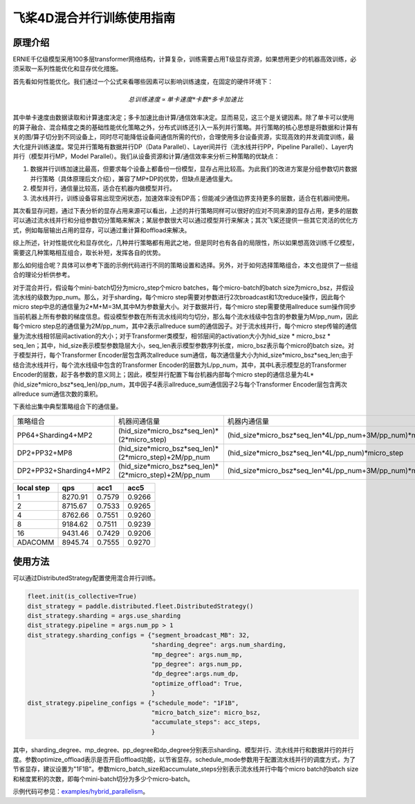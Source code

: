 飞桨4D混合并行训练使用指南
--------------------------

原理介绍
=======

ERNIE千亿级模型采用100多层transformer网络结构，计算复杂，训练需要占用T级显存资源，如果想用更少的机器高效训练，必须采取一系列性能优化和显存优化措施。

首先看如何性能优化。我们通过一个公式来看哪些因素可以影响训练速度，在固定的硬件环境下：

.. math::

    总训练速度 ∝ 单卡速度 * 卡数 * 多卡加速比

其中单卡速度由数据读取和计算速度决定；多卡加速比由计算/通信效率决定。显而易见，这三个是关键因素。除了单卡可以使用的算子融合、混合精度之类的基础性能优化策略之外，分布式训练还引入一系列并行策略。并行策略的核心思想是将数据和计算有关的图/算子切分到不同设备上，同时尽可能降低设备间通信所需的代价，合理使用多台设备资源，实现高效的并发调度训练，最大化提升训练速度。常见并行策略有数据并行DP（Data Parallel）、Layer间并行（流水线并行PP，Pipeline Parallel）、Layer内并行（模型并行MP，Model Parallel）。我们从设备资源和计算/通信效率来分析三种策略的优缺点： 

1. 数据并行训练加速比最高，但要求每个设备上都备份一份模型，显存占用比较高。为此我们的改进方案是分组参数切片数据并行策略（具体原理后文介绍），兼容了MP+DP的优势，但缺点是通信量大。
2. 模型并行，通信量比较高，适合在机器内做模型并行。
3. 流水线并行，训练设备容易出现空闲状态，加速效率没有DP高；但能减少通信边界支持更多的层数，适合在机器间使用。

其次看显存问题，通过下表分析的显存占用来源可以看出，上述的并行策略同样可以很好的应对不同来源的显存占用，更多的层数可以通过流水线并行和分组参数切分策略来解决；某层参数很大可以通过模型并行来解决；其次飞桨还提供一些其它灵活的优化方式，例如每层输出占用的显存，可以通过重计算和offload来解决。

综上所述，针对性能优化和显存优化，几种并行策略都有用武之地，但是同时也有各自的局限性，所以如果想高效训练千亿模型，需要这几种策略相互组合，取长补短，发挥各自的优势。

那么如何组合呢？具体可以参考下面的示例代码进行不同的策略设置和选择。另外，对于如何选择策略组合，本文也提供了一些组合的理论分析供参考。

对于混合并行，假设每个mini-batch切分为micro_step个micro batches，每个micro-batch的batch size为micro_bsz，并假设流水线的级数为pp_num。那么，对于sharding，每个micro step需要对参数进行2次broadcast和1次reduce操作，因此每个micro step中总的通信量为2*M+M=3M,其中M为参数量大小。对于数据并行，每个micro step需要使用allreduce sum操作同步当前机器上所有参数的梯度信息。假设模型参数在所有流水线间均匀切分，那么每个流水线级中包含的参数量为M/pp_num，因此每个micro step总的通信量为2M/pp_num，其中2表示allreduce sum的通信因子。对于流水线并行，每个micro step传输的通信量为流水线相邻层间activation的大小；对于Transformer类模型，相邻层间的activation大小为hid_size * micro_bsz * seq_len；其中，hid_size表示模型参数隐层大小，seq_len表示模型参数序列长度，micro_bsz表示每个micro的batch size。对于模型并行，每个Transformer Encoder层包含两次allreduce sum通信，每次通信量大小为hid_size*micro_bsz*seq_len;由于结合流水线并行，每个流水线级中包含的Transformer Encoder的层数为L/pp_num，其中，其中L表示模型总的Transformer Encoder的层数，起于各参数的意义同上；因此，模型并行配置下每台机器内部每个micro step的通信总量为4L*(hid_size*micro_bsz*seq_len)/pp_num，其中因子4表示allreduce_sum通信因子2与每个Transformer Encoder层包含两次allreduce sum通信次数的乘积。

下表给出集中典型策略组合下的通信量。

+------------------------+--------------------------------------------------------+------------------------------------------------------------------+
| 策略组合               | 机器间通信量                                           | 机器内通信量                                                     |
+------------------------+--------------------------------------------------------+------------------------------------------------------------------+
| PP64+Sharding4+MP2     | (hid_size*micro_bsz*seq_len)*(2*micro_step)            | (hid_size*micro_bsz*seq_len*4L/pp_num+3M/pp_num)*micro_step      |
+------------------------+--------------------------------------------------------+------------------------------------------------------------------+
| DP2+PP32+MP8           | (hid_size*micro_bsz*seq_len)*(2*micro_step)+2M/pp_num  | (hid_size*micro_bsz*seq_len*4L/pp_num)*micro_step                |
+------------------------+--------------------------------------------------------+------------------------------------------------------------------+
| DP2+PP32+Sharding4+MP2 | (hid_size*micro_bsz*seq_len)*(2*micro_step)+2M/pp_num  | (hid_size*micro_bsz*seq_len*4L/pp_num+3M/pp_num)*micro_step      |
+------------------------+--------------------------------------------------------+------------------------------------------------------------------+

+--------------+-----------+----------+----------+
| local step   | qps       | acc1     | acc5     |
+==============+===========+==========+==========+
| 1            | 8270.91   | 0.7579   | 0.9266   |
+--------------+-----------+----------+----------+
| 2            | 8715.67   | 0.7533   | 0.9265   |
+--------------+-----------+----------+----------+
| 4            | 8762.66   | 0.7551   | 0.9260   |
+--------------+-----------+----------+----------+
| 8            | 9184.62   | 0.7511   | 0.9239   |
+--------------+-----------+----------+----------+
| 16           | 9431.46   | 0.7429   | 0.9206   |
+--------------+-----------+----------+----------+
| ADACOMM      | 8945.74   | 0.7555   | 0.9270   |
+--------------+-----------+----------+----------+

使用方法
=======

可以通过DistributedStrategy配置使用混合并行训练。

.. code-block:: python

   fleet.init(is_collective=True)
   dist_strategy = paddle.distributed.fleet.DistributedStrategy()
   dist_strategy.sharding = args.use_sharding
   dist_strategy.pipeline = args.num_pp > 1
   dist_strategy.sharding_configs = {"segment_broadcast_MB": 32,
                                     "sharding_degree": args.num_sharding,
                                     "mp_degree": args.num_mp,
                                     "pp_degree": args.num_pp,
                                     "dp_degree":args.num_dp,
                                     "optimize_offload": True,
                                     }
   dist_strategy.pipeline_configs = {"schedule_mode": "1F1B",
                                     "micro_batch_size": micro_bsz,
                                     "accumulate_steps": acc_steps,
                                     }

其中，sharding_degree、mp_degree、pp_degree和dp_degree分别表示sharding、模型并行、流水线并行和数据并行的并行度。参数optimize_offload表示是否开启offload功能，以节省显存。schedule_mode参数用于配置流水线并行的调度方式，为了节省显存，建议设置为"1F1B"。参数micro_batch_size和accumulate_steps分别表示流水线并行中每个micro batch的batch size和梯度累积的次数，即每个mini-batch切分为多少个micro-batch。

示例代码可参见：`examples/hybrid_parallelism <https://github.com/PaddlePaddle/FleetX/tree/develop/examples/hybrid_parallelism>`_。

